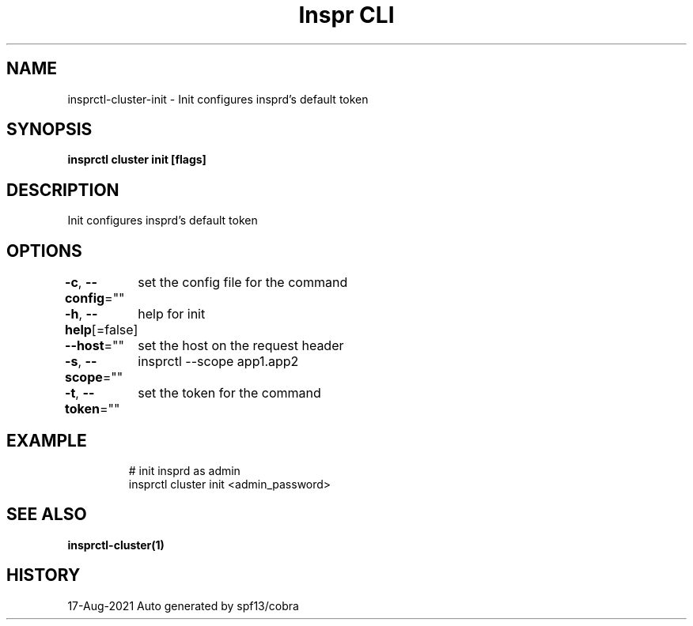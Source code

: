 .nh
.TH "Inspr CLI" "1" "Aug 2021" "Auto generated by spf13/cobra" ""

.SH NAME
.PP
insprctl\-cluster\-init \- Init configures insprd's default token


.SH SYNOPSIS
.PP
\fBinsprctl cluster init [flags]\fP


.SH DESCRIPTION
.PP
Init configures insprd's default token


.SH OPTIONS
.PP
\fB\-c\fP, \fB\-\-config\fP=""
	set the config file for the command

.PP
\fB\-h\fP, \fB\-\-help\fP[=false]
	help for init

.PP
\fB\-\-host\fP=""
	set the host on the request header

.PP
\fB\-s\fP, \fB\-\-scope\fP=""
	insprctl  \-\-scope app1.app2

.PP
\fB\-t\fP, \fB\-\-token\fP=""
	set the token for the command


.SH EXAMPLE
.PP
.RS

.nf
  # init insprd as admin
 insprctl cluster init <admin\_password>


.fi
.RE


.SH SEE ALSO
.PP
\fBinsprctl\-cluster(1)\fP


.SH HISTORY
.PP
17\-Aug\-2021 Auto generated by spf13/cobra
